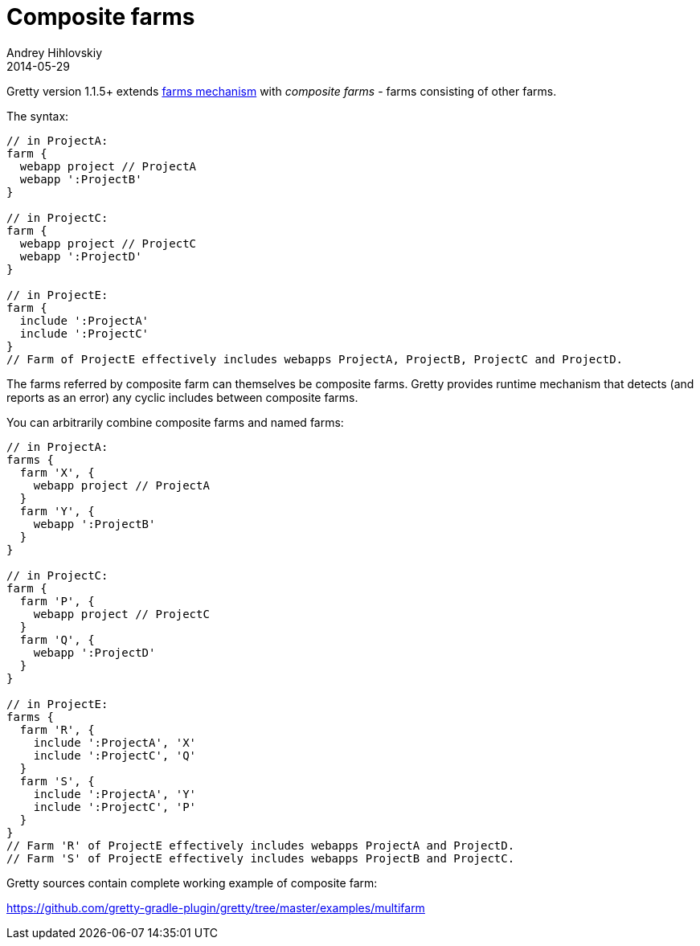 = Composite farms
Andrey Hihlovskiy
2014-05-29
:sectanchors:
:jbake-type: page
:jbake-status: published

Gretty version 1.1.5+ extends link:Multiple-web-apps-introduction.html[farms mechanism] with _composite farms_ - farms consisting of other farms.

The syntax:

[source,groovy]
----
// in ProjectA:
farm {
  webapp project // ProjectA
  webapp ':ProjectB'
}

// in ProjectC:
farm {
  webapp project // ProjectC
  webapp ':ProjectD'
}

// in ProjectE:
farm {
  include ':ProjectA'
  include ':ProjectC'
}
// Farm of ProjectE effectively includes webapps ProjectA, ProjectB, ProjectC and ProjectD.
----

The farms referred by composite farm can themselves be composite farms. Gretty provides runtime mechanism that detects (and reports as an error)
any cyclic includes between composite farms.

You can arbitrarily combine composite farms and named farms:

[source,groovy]
----
// in ProjectA:
farms {
  farm 'X', {
    webapp project // ProjectA
  }
  farm 'Y', {
    webapp ':ProjectB'
  }
}

// in ProjectC:
farm {
  farm 'P', {
    webapp project // ProjectC
  }
  farm 'Q', {
    webapp ':ProjectD'
  }
}

// in ProjectE:
farms {
  farm 'R', {
    include ':ProjectA', 'X'
    include ':ProjectC', 'Q'
  }
  farm 'S', {
    include ':ProjectA', 'Y'
    include ':ProjectC', 'P'
  }
}
// Farm 'R' of ProjectE effectively includes webapps ProjectA and ProjectD.
// Farm 'S' of ProjectE effectively includes webapps ProjectB and ProjectC.
----

Gretty sources contain complete working example of composite farm:

https://github.com/gretty-gradle-plugin/gretty/tree/master/examples/multifarm

